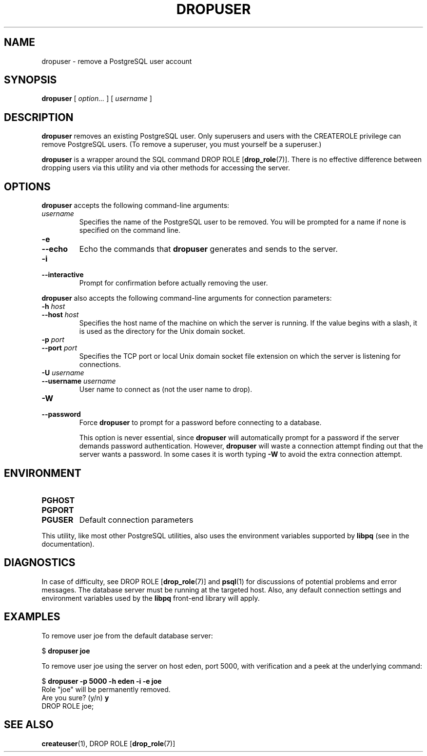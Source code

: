 .\\" auto-generated by docbook2man-spec $Revision: 1.1.1.1 $
.TH "DROPUSER" "1" "2008-06-08" "Application" "PostgreSQL Client Applications"
.SH NAME
dropuser \- remove a PostgreSQL user account

.SH SYNOPSIS
.sp
\fBdropuser\fR [ \fB\fIoption\fB\fR\fI...\fR ]  [ \fB\fIusername\fB\fR ] 
.SH "DESCRIPTION"
.PP
\fBdropuser\fR removes an existing
PostgreSQL user.
Only superusers and users with the CREATEROLE privilege can
remove PostgreSQL users. (To remove a
superuser, you must yourself be a superuser.)
.PP
\fBdropuser\fR is a wrapper around the
SQL command DROP ROLE [\fBdrop_role\fR(7)].
There is no effective difference between dropping users via
this utility and via other methods for accessing the server.
.SH "OPTIONS"
.PP
\fBdropuser\fR accepts the following command-line arguments:
.TP
\fB\fIusername\fB\fR
Specifies the name of the PostgreSQL user to be removed. 
You will be prompted for a name if none is specified on the command line.
.TP
\fB-e\fR
.TP
\fB--echo\fR
Echo the commands that \fBdropuser\fR generates
and sends to the server.
.TP
\fB-i\fR
.TP
\fB--interactive\fR
Prompt for confirmation before actually removing the user.
.PP
.PP
\fBdropuser\fR also accepts the following
command-line arguments for connection parameters:
.TP
\fB-h \fIhost\fB\fR
.TP
\fB--host \fIhost\fB\fR
Specifies the host name of the machine on which the 
server
is running. If the value begins with a slash, it is used 
as the directory for the Unix domain socket.
.TP
\fB-p \fIport\fB\fR
.TP
\fB--port \fIport\fB\fR
Specifies the TCP port or local Unix domain socket file 
extension on which the server
is listening for connections.
.TP
\fB-U \fIusername\fB\fR
.TP
\fB--username \fIusername\fB\fR
User name to connect as (not the user name to drop).
.TP
\fB-W\fR
.TP
\fB--password\fR
Force \fBdropuser\fR to prompt for a
password before connecting to a database. 

This option is never essential, since
\fBdropuser\fR will automatically prompt
for a password if the server demands password authentication.
However, \fBdropuser\fR will waste a
connection attempt finding out that the server wants a password.
In some cases it is worth typing \fB-W\fR to avoid the extra
connection attempt.
.PP
.SH "ENVIRONMENT"
.TP
\fBPGHOST\fR
.TP
\fBPGPORT\fR
.TP
\fBPGUSER\fR
Default connection parameters
.PP
This utility, like most other PostgreSQL utilities,
also uses the environment variables supported by \fBlibpq\fR
(see in the documentation).
.PP
.SH "DIAGNOSTICS"
.PP
In case of difficulty, see DROP ROLE [\fBdrop_role\fR(7)] and \fBpsql\fR(1) for
discussions of potential problems and error messages.
The database server must be running at the
targeted host. Also, any default connection settings and environment
variables used by the \fBlibpq\fR front-end
library will apply.
.SH "EXAMPLES"
.PP
To remove user joe from the default database
server:
.sp
.nf
$ \fBdropuser joe\fR
.sp
.fi
.PP
To remove user joe using the server on host
eden, port 5000, with verification and a peek at the underlying
command:
.sp
.nf
$ \fBdropuser -p 5000 -h eden -i -e joe\fR
Role "joe" will be permanently removed.
Are you sure? (y/n) \fBy\fR
DROP ROLE joe;
.sp
.fi
.SH "SEE ALSO"
\fBcreateuser\fR(1), DROP ROLE [\fBdrop_role\fR(7)]
